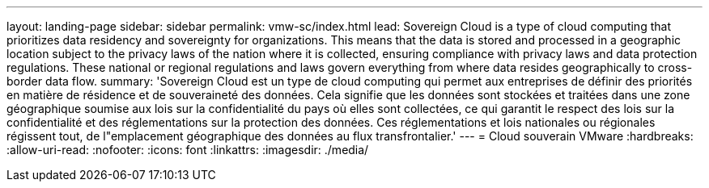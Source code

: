 ---
layout: landing-page 
sidebar: sidebar 
permalink: vmw-sc/index.html 
lead: Sovereign Cloud is a type of cloud computing that prioritizes data residency and sovereignty for organizations. This means that the data is stored and processed in a geographic location subject to the privacy laws of the nation where it is collected, ensuring compliance with privacy laws and data protection regulations. These national or regional regulations and laws govern everything from where data resides geographically to cross-border data flow. 
summary: 'Sovereign Cloud est un type de cloud computing qui permet aux entreprises de définir des priorités en matière de résidence et de souveraineté des données. Cela signifie que les données sont stockées et traitées dans une zone géographique soumise aux lois sur la confidentialité du pays où elles sont collectées, ce qui garantit le respect des lois sur la confidentialité et des réglementations sur la protection des données. Ces réglementations et lois nationales ou régionales régissent tout, de l"emplacement géographique des données au flux transfrontalier.' 
---
= Cloud souverain VMware
:hardbreaks:
:allow-uri-read: 
:nofooter: 
:icons: font
:linkattrs: 
:imagesdir: ./media/


